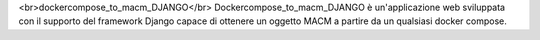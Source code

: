 <br>dockercompose_to_macm_DJANGO</br>
Dockercompose_to_macm_DJANGO è un'applicazione web sviluppata con il supporto del framework Django capace di ottenere un oggetto MACM a partire da un qualsiasi docker compose.
